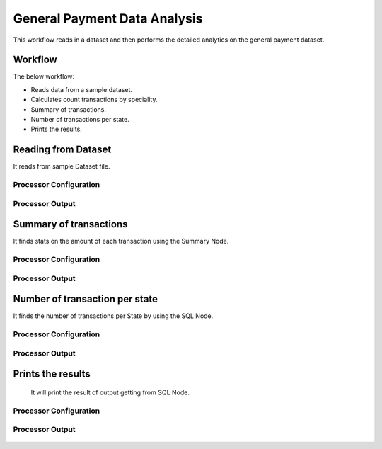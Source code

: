 General Payment Data Analysis
=============================

This workflow reads in a dataset and then performs the detailed analytics on the general payment dataset.

Workflow
-------

The below workflow:

* Reads data from a sample dataset.
* Calculates count transactions by speciality.
* Summary of transactions. 
* Number of transactions per state.
* Prints the results.

.. figure:: ../../_assets/tutorials/analytics/general-payment-data-analysis/1.png
   :alt: General Payment Data Analysis
   :width: 90%

Reading from Dataset
---------------------

It reads from sample Dataset file.

Processor Configuration
^^^^^^^^^^^^^^^^^^

.. figure:: ../../_assets/tutorials/analytics/general-payment-data-analysis/2.png
   :alt: General Payment Data Analysis
   :width: 90%
   
Processor Output
^^^^^^

.. figure:: ../../_assets/tutorials/analytics/general-payment-data-analysis/2a.png
   :alt: General Payment Data Analysis
   :width: 90%
 
 
Summary of transactions
-----------------------

It finds stats on the amount of each transaction using the Summary Node.

Processor Configuration
^^^^^^^^^^^^^^^^^^

.. figure:: ../../_assets/tutorials/analytics/general-payment-data-analysis/4.png
   :alt: General Payment Data Analysis
   :width: 90%
   
Processor Output
^^^^^^

.. figure:: ../../_assets/tutorials/analytics/general-payment-data-analysis/4a.png
   :alt: General Payment Data Analysis
   :width: 90%
   
Number of transaction per state
-------------------------------

It finds the number of transactions per State by using the SQL Node.

Processor Configuration
^^^^^^^^^^^^^^^^^^

.. figure:: ../../_assets/tutorials/analytics/general-payment-data-analysis/5.png
   :alt: General Payment Data Analysis
   :width: 90%
   
Processor Output
^^^^^^

.. figure:: ../../_assets/tutorials/analytics/general-payment-data-analysis/5a.png
   :alt: General Payment Data Analysis
   :width: 90%
   
Prints the results
------------------
 It will print the result of output getting from SQL Node.
 
Processor Configuration
^^^^^^^^^^^^^^^^^^

.. figure:: ../../_assets/tutorials/analytics/general-payment-data-analysis/6.PNG
   :alt: General Payment Data Analysis
   :width: 90%
   
Processor Output
^^^^^^

.. figure:: ../../_assets/tutorials/analytics/general-payment-data-analysis/6a.PNG
   :alt: General Payment Data Analysis
   :width: 90% 



